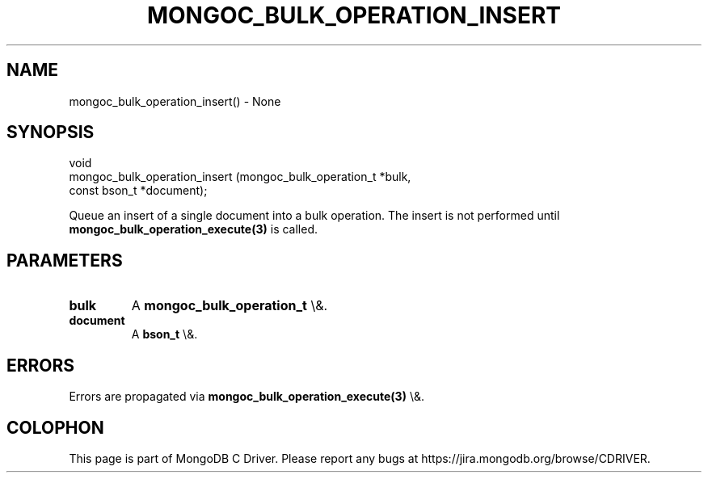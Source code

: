 .\" This manpage is Copyright (C) 2016 MongoDB, Inc.
.\" 
.\" Permission is granted to copy, distribute and/or modify this document
.\" under the terms of the GNU Free Documentation License, Version 1.3
.\" or any later version published by the Free Software Foundation;
.\" with no Invariant Sections, no Front-Cover Texts, and no Back-Cover Texts.
.\" A copy of the license is included in the section entitled "GNU
.\" Free Documentation License".
.\" 
.TH "MONGOC_BULK_OPERATION_INSERT" "3" "2016\(hy03\(hy16" "MongoDB C Driver"
.SH NAME
mongoc_bulk_operation_insert() \- None
.SH "SYNOPSIS"

.nf
.nf
void
mongoc_bulk_operation_insert (mongoc_bulk_operation_t *bulk,
                              const bson_t            *document);
.fi
.fi

Queue an insert of a single document into a bulk operation. The insert is not performed until
.B mongoc_bulk_operation_execute(3)
is called.

.SH "PARAMETERS"

.TP
.B
bulk
A
.B mongoc_bulk_operation_t
\e&.
.LP
.TP
.B
document
A
.B bson_t
\e&.
.LP

.SH "ERRORS"

Errors are propagated via
.B mongoc_bulk_operation_execute(3)
\e&.


.B
.SH COLOPHON
This page is part of MongoDB C Driver.
Please report any bugs at https://jira.mongodb.org/browse/CDRIVER.